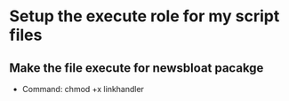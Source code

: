 * Setup the execute role for my script files

** Make the file execute for newsbloat pacakge 
 - Command: chmod +x linkhandler

